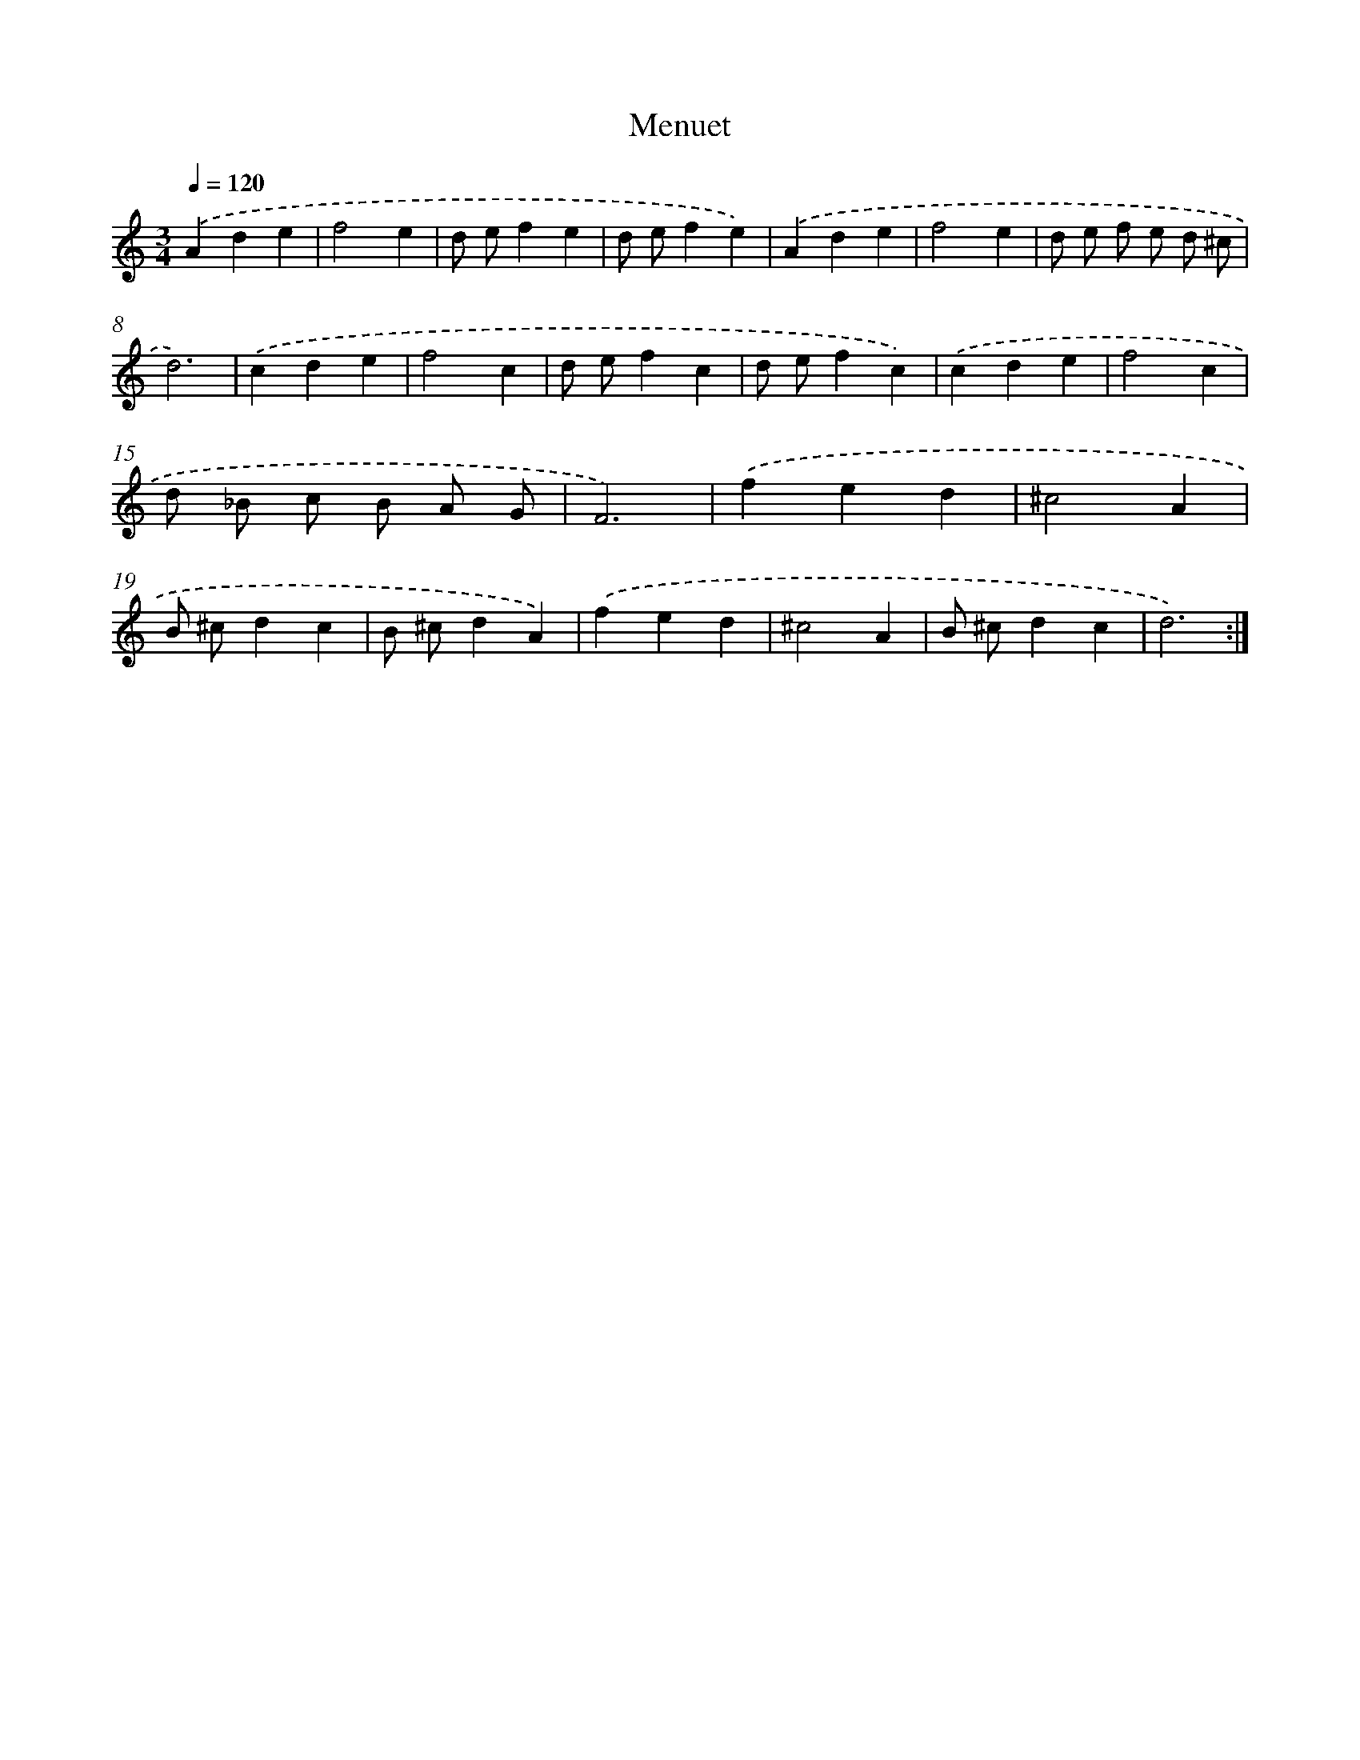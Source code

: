 X: 17132
T: Menuet
%%abc-version 2.0
%%abcx-abcm2ps-target-version 5.9.1 (29 Sep 2008)
%%abc-creator hum2abc beta
%%abcx-conversion-date 2018/11/01 14:38:10
%%humdrum-veritas 718838737
%%humdrum-veritas-data 2518065974
%%continueall 1
%%barnumbers 0
L: 1/4
M: 3/4
Q: 1/4=120
K: C clef=treble
.('Ade |
f2e |
d/ e/fe |
d/ e/fe) |
.('Ade |
f2e |
d/ e/ f/ e/ d/ ^c/ |
d3) |
.('cde |
f2c |
d/ e/fc |
d/ e/fc) |
.('cde |
f2c |
d/ _B/ c/ B/ A/ G/ |
F3) |
.('fed |
^c2A |
B/ ^c/dc |
B/ ^c/dA) |
.('fed |
^c2A |
B/ ^c/dc |
d3) :|]
